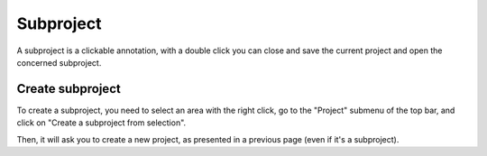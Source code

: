 Subproject
==================================

A subproject is a clickable annotation, with a double click you can close and save the current project and open the concerned subproject.

.. image:: images/subproject.png
  :alt: Degate subproject

Create subproject
-----

To create a subproject, you need to select an area with the right click, go to the "Project" submenu of the top bar, and click on "Create a subproject from selection".

.. image:: images/subproject_creation.png
  :alt: Degate subproject creation

Then, it will ask you to create a new project, as presented in a previous page (even if it's a subproject).